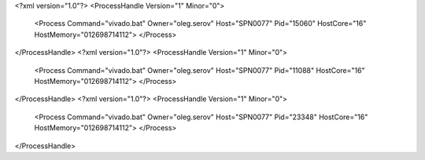 <?xml version="1.0"?>
<ProcessHandle Version="1" Minor="0">
    <Process Command="vivado.bat" Owner="oleg.serov" Host="SPN0077" Pid="15060" HostCore="16" HostMemory="012698714112">
    </Process>
</ProcessHandle>
<?xml version="1.0"?>
<ProcessHandle Version="1" Minor="0">
    <Process Command="vivado.bat" Owner="oleg.serov" Host="SPN0077" Pid="11088" HostCore="16" HostMemory="012698714112">
    </Process>
</ProcessHandle>
<?xml version="1.0"?>
<ProcessHandle Version="1" Minor="0">
    <Process Command="vivado.bat" Owner="oleg.serov" Host="SPN0077" Pid="23348" HostCore="16" HostMemory="012698714112">
    </Process>
</ProcessHandle>
